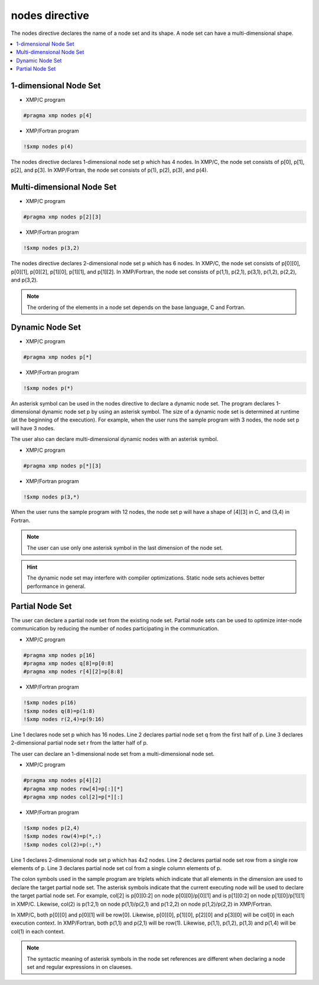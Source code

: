 =================================
nodes directive
=================================

The nodes directive declares the name of a node set and its shape.
A node set can have a multi-dimensional shape.

.. contents::
   :local:
   :depth: 2

1-dimensional Node Set
----------------------

* XMP/C program

.. code-block:: C
   
   #pragma xmp nodes p[4]

* XMP/Fortran program

.. code-block:: Fortran

    !$xmp nodes p(4)

The nodes directive declares 1-dimensional node set p which has 4 nodes. 
In XMP/C, the node set consists of p[0], p[1], p[2], and p[3].
In XMP/Fortran, the node set consists of p(1), p(2), p(3), and p(4).

Multi-dimensional Node Set
--------------------------

* XMP/C program

.. code-block:: C

   #pragma xmp nodes p[2][3]

* XMP/Fortran program

.. code-block:: Fortran

    !$xmp nodes p(3,2)

The nodes directive declares 2-dimensional node set p which has 6 nodes.
In XMP/C, the node set consists of p[0][0], p[0][1], p[0][2], p[1][0], p[1][1], and p[1][2].
In XMP/Fortran, the node set consists of p(1,1), p(2,1), p(3,1), p(1,2), p(2,2), and p(3,2).

.. note::
   The ordering of the elements in a node set depends on the base language, C and Fortran.

Dynamic Node Set
------------------
* XMP/C program

.. code-block:: C

   #pragma xmp nodes p[*]

* XMP/Fortran program

.. code-block:: Fortran

    !$xmp nodes p(*)

An asterisk symbol can be used in the nodes directive to declare a dynamic node set.
The program declares 1-dimensional dynamic node set p by using an asterisk symbol.
The size of a dynamic node set is determined at runtime (at the beginning of the execution).
For example, when the user runs the sample program with 3 nodes, the node set p will have 3 nodes.

The user also can declare multi-dimensional dynamic nodes with an asterisk symbol.

* XMP/C program

.. code-block:: C

   #pragma xmp nodes p[*][3]

* XMP/Fortran program

.. code-block:: Fortran

    !$xmp nodes p(3,*)

When the user runs the sample program with 12 nodes, the node set p will have a shape of [4][3] in C, and (3,4) in Fortran.

.. note::
   The user can use only one asterisk symbol in the last dimension of the node set.

.. hint::
   The dynamic node set may interfere with compiler optimizations. Static node sets achieves better performance in general.

Partial Node Set
------------------
The user can declare a partial node set from the existing node set.
Partial node sets can be used to optimize inter-node communication by reducing the number of nodes participating in the communication.

* XMP/C program

.. code-block:: C

   #pragma xmp nodes p[16]
   #pragma xmp nodes q[8]=p[0:8]
   #pragma xmp nodes r[4][2]=p[8:8]

* XMP/Fortran program

.. code-block:: Fortran

   !$xmp nodes p(16)
   !$xmp nodes q(8)=p(1:8)
   !$xmp nodes r(2,4)=p(9:16)

Line 1 declares node set p which has 16 nodes.
Line 2 declares partial node set q from the first half of p.
Line 3 declares 2-dimensional partial node set r from the latter half of p.

The user can declare an 1-dimensional node set from a multi-dimensional node set.

* XMP/C program

.. code-block:: C

   #pragma xmp nodes p[4][2]
   #pragma xmp nodes row[4]=p[:][*]
   #pragma xmp nodes col[2]=p[*][:]

* XMP/Fortran program

.. code-block:: Fortran

   !$xmp nodes p(2,4)
   !$xmp nodes row(4)=p(*,:)
   !$xmp nodes col(2)=p(:,*)

Line 1 declares 2-dimensional node set p which has 4x2 nodes.
Line 2 declares partial node set row from a single row elements of p.
Line 3 declares partial node set col from a single column elements of p.

The colon symbols used in the sample program are triplets which indicate that all elements in the dimension are used to declare the target partial node set.
The asterisk symbols indicate that the current executing node will be used to declare the target partial node set.
For example, col[2] is p[0][0:2] on node p[0][0]/p[0][1] and is p[1][0:2] on node p[1][0]/p[1][1] in XMP/C.
Likewise, col(2) is p(1:2,1) on node p(1,1)/p(2,1) and p(1:2,2) on node p(1,2)/p(2,2) in XMP/Fortran.

.. image:: ../img/nodes/row_col.png

In XMP/C, both p[0][0] and p[0][1] will be row[0].
Likewise, p[0][0], p[1][0], p[2][0] and p[3][0] will be col[0] in each execution context.
In XMP/Fortran, both p(1,1) and p(2,1) will be row(1).
Likewise, p(1,1), p(1,2), p(1,3) and p(1,4) will be col(1) in each context.

.. note::
   The syntactic meaning of asterisk symbols in the node set references are different when declaring a node set  and regular expressions in on claueses.
